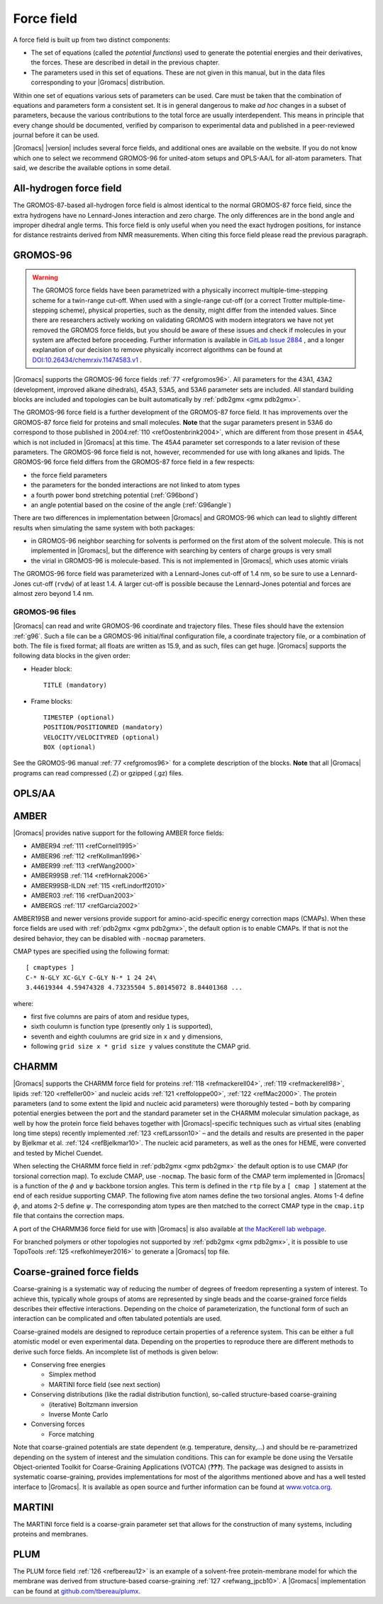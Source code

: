 Force field
-----------

A force field is built up from two distinct components:

-  The set of equations (called the *potential functions*) used to
   generate the potential energies and their derivatives, the forces.
   These are described in detail in the previous chapter.

-  The parameters used in this set of equations. These are not given in
   this manual, but in the data files corresponding to your |Gromacs|
   distribution.

Within one set of equations various sets of parameters can be used. Care
must be taken that the combination of equations and parameters form a
consistent set. It is in general dangerous to make *ad hoc* changes in a
subset of parameters, because the various contributions to the total
force are usually interdependent. This means in principle that every
change should be documented, verified by comparison to experimental data
and published in a peer-reviewed journal before it can be used.

|Gromacs| |version| includes several force fields, and
additional ones are available on the website. If you do not know which
one to select we recommend GROMOS-96 for united-atom setups and
OPLS-AA/L for all-atom parameters. That said, we describe the available
options in some detail.

All-hydrogen force field
~~~~~~~~~~~~~~~~~~~~~~~~

The GROMOS-87-based all-hydrogen force field is almost identical to the
normal GROMOS-87 force field, since the extra hydrogens have no
Lennard-Jones interaction and zero charge. The only differences are in
the bond angle and improper dihedral angle terms. This force field is
only useful when you need the exact hydrogen positions, for instance for
distance restraints derived from NMR measurements. When citing this
force field please read the previous paragraph.

GROMOS-96
~~~~~~~~~

.. warning::
    The GROMOS force fields have been parametrized with a physically
    incorrect multiple-time-stepping scheme for a twin-range cut-off. When
    used with a single-range cut-off (or a correct Trotter
    multiple-time-stepping scheme), physical properties, such as the density,
    might differ from the intended values. Since there are researchers
    actively working on validating GROMOS with modern integrators we have not
    yet removed the GROMOS force fields, but you should be aware of these
    issues and check if molecules in your system are affected before
    proceeding. Further information is available in
    `GitLab Issue 2884 <https://gitlab.com/gromacs/gromacs/-/issues/2884>`_ , 
    and a longer explanation of our
    decision to remove physically incorrect algorithms can be found at
    `DOI:10.26434/chemrxiv.11474583.v1 <https://doi.org/10.26434/chemrxiv.11474583.v1>`_ .

|Gromacs| supports the GROMOS-96 force fields \ :ref:`77 <refgromos96>`. All
parameters for the 43A1, 43A2 (development, improved alkane dihedrals),
45A3, 53A5, and 53A6 parameter sets are included. All standard building
blocks are included and topologies can be built automatically by
:ref:`pdb2gmx <gmx pdb2gmx>`.

The GROMOS-96 force field is a further development of the GROMOS-87
force field. It has improvements over the GROMOS-87 force field for
proteins and small molecules. **Note** that the sugar parameters present
in 53A6 do correspond to those published in 2004\ :ref:`110 <refOostenbrink2004>`,
which are different from those present in 45A4, which is not
included in |Gromacs| at this time. The 45A4 parameter set corresponds to
a later revision of these parameters. The GROMOS-96 force field is not,
however, recommended for use with long alkanes and lipids. The GROMOS-96
force field differs from the GROMOS-87 force field in a few respects:

-  the force field parameters

-  the parameters for the bonded interactions are not linked to atom
   types

-  a fourth power bond stretching potential (:ref:`G96bond`)

-  an angle potential based on the cosine of the angle
   (:ref:`G96angle`)

There are two differences in implementation between |Gromacs| and
GROMOS-96 which can lead to slightly different results when simulating
the same system with both packages:

-  in GROMOS-96 neighbor searching for solvents is performed on the
   first atom of the solvent molecule. This is not implemented in
   |Gromacs|, but the difference with searching by centers of charge
   groups is very small

-  the virial in GROMOS-96 is molecule-based. This is not implemented in
   |Gromacs|, which uses atomic virials

The GROMOS-96 force field was parameterized with a Lennard-Jones cut-off
of 1.4 nm, so be sure to use a Lennard-Jones cut-off
(``rvdw``) of at least 1.4. A larger cut-off is possible
because the Lennard-Jones potential and forces are almost zero beyond
1.4 nm.

GROMOS-96 files
^^^^^^^^^^^^^^^

|Gromacs| can read and write GROMOS-96 coordinate and trajectory files.
These files should have the extension :ref:`g96`. Such a file
can be a GROMOS-96 initial/final configuration file, a coordinate
trajectory file, or a combination of both. The file is fixed format; all
floats are written as 15.9, and as such, files can get huge. |Gromacs|
supports the following data blocks in the given order:

-  Header block:

   ::

       TITLE (mandatory)

-  Frame blocks:

   ::

       TIMESTEP (optional)
       POSITION/POSITIONRED (mandatory)
       VELOCITY/VELOCITYRED (optional)
       BOX (optional)

See the GROMOS-96 manual \ :ref:`77 <refgromos96>` for a complete
description of the blocks. **Note** that all |Gromacs| programs can read
compressed (.Z) or gzipped (.gz) files.

OPLS/AA
~~~~~~~

AMBER
~~~~~

|Gromacs| provides native support for the following AMBER force fields:

-  AMBER94 \ :ref:`111 <refCornell1995>`

-  AMBER96 \ :ref:`112 <refKollman1996>`

-  AMBER99 \ :ref:`113 <refWang2000>`

-  AMBER99SB \ :ref:`114 <refHornak2006>`

-  AMBER99SB-ILDN \ :ref:`115 <refLindorff2010>`

-  AMBER03 \ :ref:`116 <refDuan2003>`

-  AMBERGS \ :ref:`117 <refGarcia2002>`

AMBER19SB and newer versions provide support for amino-acid-specific
energy correction maps (CMAPs). When these force fields are used with
:ref:`pdb2gmx <gmx pdb2gmx>`, the default option is to enable CMAPs.
If that is not the desired behavior, they can be disabled with ``-nocmap``
parameters.

CMAP types are specified using the following format:

::

    [ cmaptypes ]
    C-* N-GLY XC-GLY C-GLY N-* 1 24 24\
    3.44619344 4.59474328 4.73235504 5.80145072 8.84401368 ...

where:

- first five columns are pairs of atom and residue types,
- sixth coulumn is function type (presently only ``1`` is supported),
- seventh and eighth coulumns are grid size in ``x`` and ``y`` dimensions,
- following ``grid size x * grid size y`` values constitute the CMAP grid.

.. _charmmff:

CHARMM
~~~~~~

|Gromacs| supports the CHARMM force field for
proteins \ :ref:`118 <refmackerell04>`, :ref:`119 <refmackerell98>`,
lipids \ :ref:`120 <reffeller00>` and nucleic
acids \ :ref:`121 <reffoloppe00>`, :ref:`122 <refMac2000>`. The protein
parameters (and to some extent
the lipid and nucleic acid parameters) were thoroughly tested – both by
comparing potential energies between the port and the standard parameter
set in the CHARMM molecular simulation package, as well by how the
protein force field behaves together with |Gromacs|-specific techniques
such as virtual sites (enabling long time steps) recently
implemented \ :ref:`123 <refLarsson10>` – and the details and results are
presented in the paper by Bjelkmar et al. \ :ref:`124 <refBjelkmar10>`.
The nucleic acid parameters, as well as the ones for HEME, were
converted and tested by Michel Cuendet.

When selecting the CHARMM force field in
:ref:`pdb2gmx <gmx pdb2gmx>` the default option
is to use CMAP (for torsional correction map).
To exclude CMAP, use ``-nocmap``. The basic form of the CMAP
term implemented in |Gromacs| is a function of the :math:`\phi` and
:math:`\psi` backbone torsion angles. This term is defined in the
``rtp`` file by a ``[ cmap ]`` statement at the
end of each residue supporting CMAP. The following five atom names
define the two torsional angles. Atoms 1-4 define :math:`\phi`, and
atoms 2-5 define :math:`\psi`. The corresponding atom types are then
matched to the correct CMAP type in the ``cmap.itp`` file
that contains the correction maps.

A port of the CHARMM36 force field for use with |Gromacs| is also
available at `the MacKerell lab webpage <http://mackerell.umaryland.edu/charmm_ff.shtml#gromacs>`_.

For branched polymers or other topologies not supported by
:ref:`pdb2gmx <gmx pdb2gmx>`, it is possible to
use TopoTools \ :ref:`125 <refkohlmeyer2016>` to generate a |Gromacs| top
file.

.. _cgforcefields:

Coarse-grained force fields
~~~~~~~~~~~~~~~~~~~~~~~~~~~

Coarse-graining is a systematic way of reducing the
number of degrees of freedom representing a system of interest. To
achieve this, typically whole groups of atoms are represented by single
beads and the coarse-grained force fields describes their effective
interactions. Depending on the choice of parameterization, the
functional form of such an interaction can be complicated and often
tabulated potentials are used.

Coarse-grained models are designed to reproduce certain properties of a
reference system. This can be either a full atomistic model or even
experimental data. Depending on the properties to reproduce there are
different methods to derive such force fields. An incomplete list of
methods is given below:

-  Conserving free energies

   -  Simplex method

   -  MARTINI force field (see next section)

-  Conserving distributions (like the radial distribution function),
   so-called structure-based coarse-graining

   -  (iterative) Boltzmann inversion

   -  Inverse Monte Carlo

-  Conversing forces

   -  Force matching

Note that coarse-grained potentials are state dependent (e.g.
temperature, density,...) and should be re-parametrized depending on the
system of interest and the simulation conditions. This can for example
be done using the Versatile Object-oriented Toolkit for Coarse-Graining
Applications (VOTCA) (**???**). The package was designed to assists in
systematic coarse-graining, provides implementations for most of the
algorithms mentioned above and has a well tested interface to |Gromacs|.
It is available as open source and further information can be found at
`www.votca.org <http://www.votca.org>`_.

MARTINI
~~~~~~~

The MARTINI force field is a coarse-grain parameter set that allows for
the construction of many systems, including proteins and membranes.

PLUM
~~~~

The PLUM force field :ref:`126 <refbereau12>` is an example of a solvent-free
protein-membrane model for which the membrane was derived from
structure-based coarse-graining \ :ref:`127 <refwang_jpcb10>`. A |Gromacs|
implementation can be found at
`github.com/tbereau/plumx <https://github.com/tbereau/plumx>`__.

